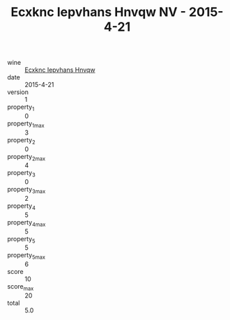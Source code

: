 :PROPERTIES:
:ID:                     c71d2311-620e-4361-a64a-5f0286711320
:END:
#+TITLE: Ecxknc Iepvhans Hnvqw NV - 2015-4-21

- wine :: [[id:9401e274-8620-495c-abac-88974421ccc0][Ecxknc Iepvhans Hnvqw]]
- date :: 2015-4-21
- version :: 1
- property_1 :: 0
- property_1_max :: 3
- property_2 :: 0
- property_2_max :: 4
- property_3 :: 0
- property_3_max :: 2
- property_4 :: 5
- property_4_max :: 5
- property_5 :: 5
- property_5_max :: 6
- score :: 10
- score_max :: 20
- total :: 5.0


